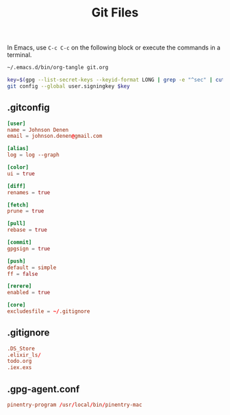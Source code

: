 #+TITLE: Git Files
#+STARTUP: inlineimages nofold

In Emacs, use =C-c C-c= on the following block or execute the commands
in a terminal.
#+BEGIN_SRC sh :export none :results silent :eval yes
~/.emacs.d/bin/org-tangle git.org

key=$(gpg --list-secret-keys --keyid-format LONG | grep -e "^sec" | cut -d'/' -f2 | cut -d' ' -f1)
git config --global user.signingkey $key
#+END_SRC

** Table of Contents :TOC_3:noexport:
  - [[#gitconfig][.gitconfig]]
  - [[#gitignore][.gitignore]]
  - [[#gpg-agentconf][.gpg-agent.conf]]

** .gitconfig
#+BEGIN_SRC conf :tangle ~/.gitconfig
[user]
name = Johnson Denen
email = johnson.denen@gmail.com

[alias]
log = log --graph

[color]
ui = true

[diff]
renames = true

[fetch]
prune = true

[pull]
rebase = true

[commit]
gpgsign = true

[push]
default = simple
ff = false

[rerere]
enabled = true

[core]
excludesfile = ~/.gitignore

#+END_SRC
** .gitignore
#+BEGIN_SRC conf :tangle ~/.gitignore
.DS_Store
.elixir_ls/
todo.org
.iex.exs
#+END_SRC

** .gpg-agent.conf
#+BEGIN_SRC conf :export ~/.gnupg/gpg-agent.conf
pinentry-program /usr/local/bin/pinentry-mac
#+END_SRC
